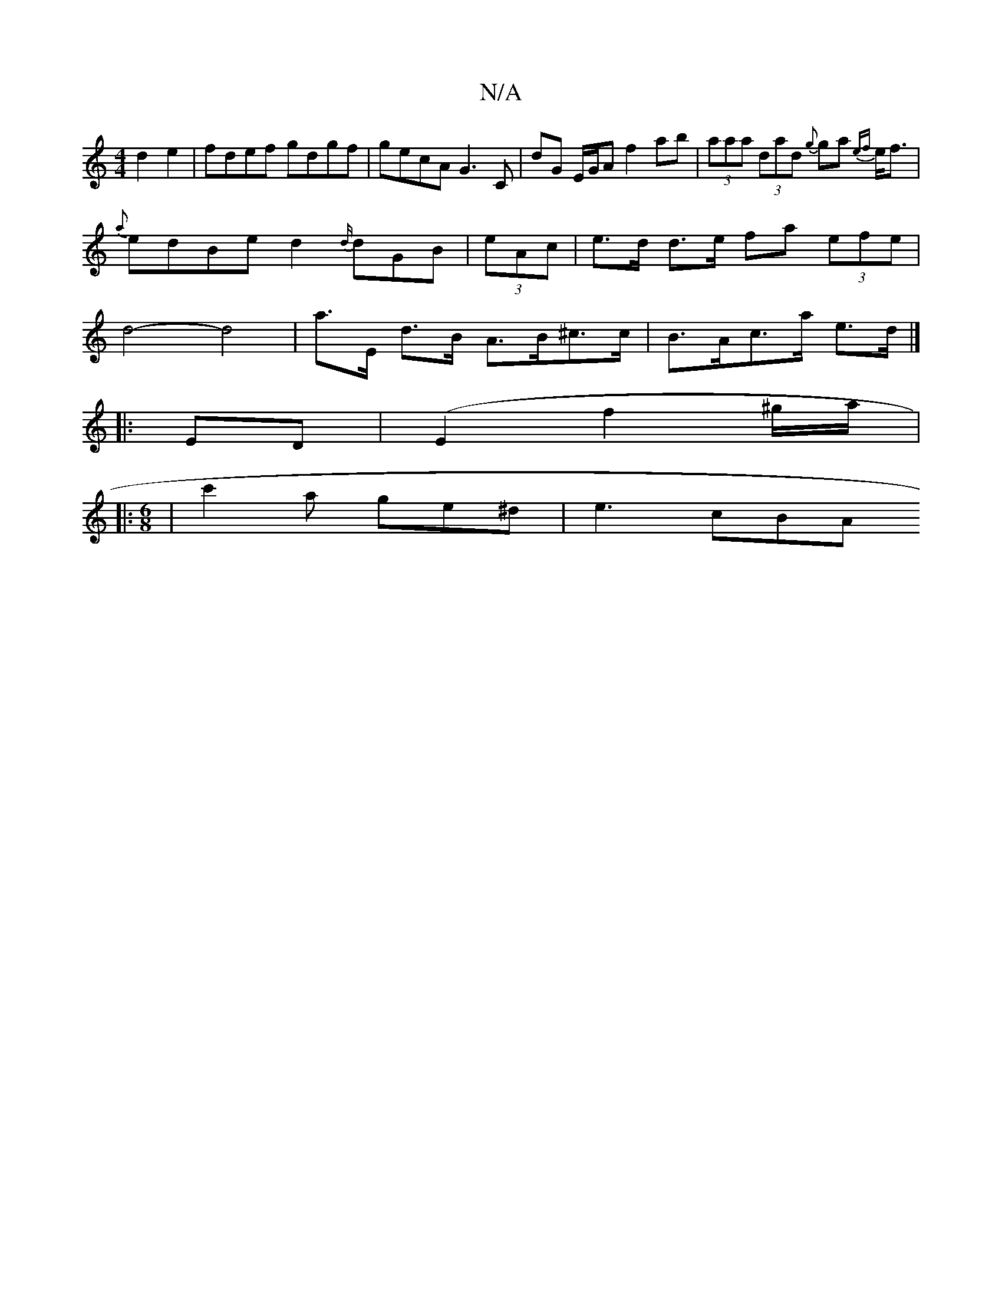 X:1
T:N/A
M:4/4
R:N/A
K:Cmajor
 d2e2 |fdef gdgf|gecA G3C|dG E/G/A f2 ab|(3aaa (3dad {g}ga- {ef}e<f | {a}edBed2{d/}dGB|(3eAc|e>d d>e fa (3efe | d4- d4 | a>E d>B A>B^c>c | B>Ac>a e>d |]
|: ED | (E2f2^g/a/|:
M:6/8
| c'2a ge^d | e3 cBA